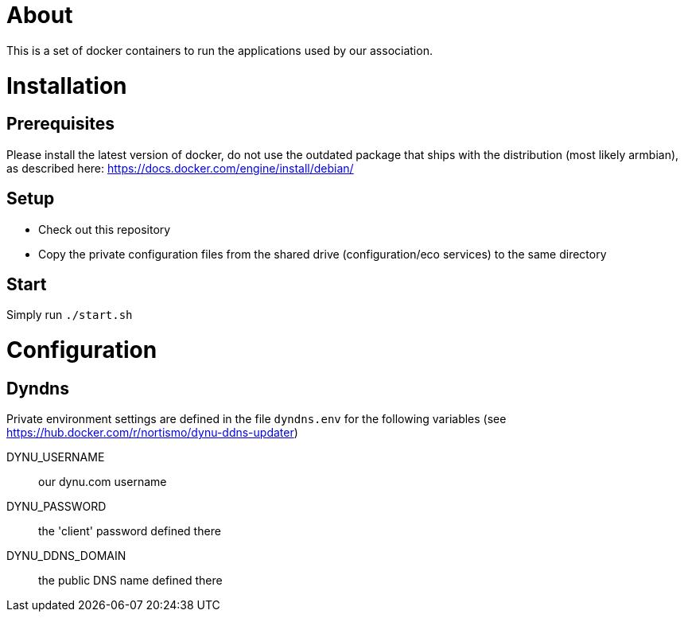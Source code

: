 # About

This is a set of docker containers to run the applications used by our association.

# Installation

## Prerequisites

Please install the latest version of docker, do not use the outdated package that ships with the distribution (most likely armbian), as described here: https://docs.docker.com/engine/install/debian/

## Setup

* Check out this repository
* Copy the private configuration files from the shared drive (configuration/eco services) to the same directory

## Start

Simply run `./start.sh`

# Configuration

## Dyndns

Private environment settings are defined in the file `dyndns.env` for the following variables (see https://hub.docker.com/r/nortismo/dynu-ddns-updater)

DYNU_USERNAME:: our dynu.com username
DYNU_PASSWORD:: the 'client' password defined there
DYNU_DDNS_DOMAIN:: the public DNS name defined there
